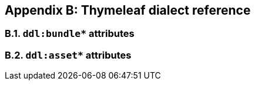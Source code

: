 == Appendix B: Thymeleaf dialect reference

=== B.1. `ddl:bundle*` attributes

=== B.2. `ddl:asset*` attributes


